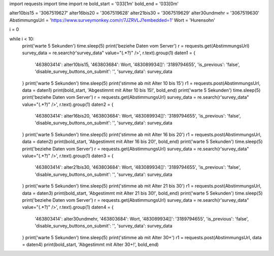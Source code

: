 import requests
import time
import re
bold_start = '\033[1m'
bold_end   = '\033[0m'

alter10bis15 = '3067519627'
alter16bis20 = '3067519628'
alter21bis30 = '3067519629'
alter30undmehr = '3067519630'
AbstimmungsUrl = 'https://www.surveymonkey.com/r/7JZRVLJ?embedded=1'
Wort = 'Hurensohn'

i = 0

while i < 10:
    print('warte 5 Sekunden')
    time.sleep(5)
    print('beziehe Daten vom Server')
    r = requests.get(AbstimmungsUrl)
    survey_data = re.search(r'survey_data" value="(.*?)" />', r.text).group(1)
    daten1 = {
        '463803414': alter10bis15,
        '463803684': Wort,
        '483089934[]': '3189794655',
        'is_previous': 'false',
        'disable_survey_buttons_on_submit': '',
        'survey_data': survey_data
    }
    print('warte 5 Sekunden')
    time.sleep(5)
    print('stimme ab mit Alter 10 bis 15')
    r1 = requests.post(AbstimmungsUrl, data = daten1)
    print(bold_start, 'Abgestimmt mit Alter 10 bis 15!', bold_end)
    print('warte 5 Sekunden')
    time.sleep(5)
    print('beziehe Daten vom Server')
    r = requests.get(AbstimmungsUrl)
    survey_data = re.search(r'survey_data" value="(.*?)" />', r.text).group(1)
    daten2 = {
        '463803414': alter16bis20,
        '463803684': Wort,
        '483089934[]': '3189794655',
        'is_previous': 'false',
        'disable_survey_buttons_on_submit': '',
        'survey_data': survey_data
    }
    print('warte 5 Sekunden')
    time.sleep(5)
    print('stimme ab mit Alter 16 bis 20')
    r1 = requests.post(AbstimmungsUrl, data = daten2)
    print(bold_start, 'Abgestimmt mit Alter 16 bis 20!', bold_end)
    print('warte 5 Sekunden')
    time.sleep(5)
    print('beziehe Daten vom Server')
    r = requests.get(AbstimmungsUrl)
    survey_data = re.search(r'survey_data" value="(.*?)" />', r.text).group(1)
    daten3 = {
        '463803414': alter21bis30,
        '463803684': Wort,
        '483089934[]': '3189794655',
        'is_previous': 'false',
        'disable_survey_buttons_on_submit': '',
        'survey_data': survey_data
    }
    print('warte 5 Sekunden')
    time.sleep(5)
    print('stimme ab mit Alter 21 bis 30')
    r1 = requests.post(AbstimmungsUrl, data = daten3)
    print(bold_start, 'Abgestimmt mit Alter 21 bis 30!', bold_end)
    print('warte 5 Sekunden')
    time.sleep(5)
    print('beziehe Daten vom Server')
    r = requests.get(AbstimmungsUrl)
    survey_data = re.search(r'survey_data" value="(.*?)" />', r.text).group(1)
    daten4 = {
        '463803414': alter30undmehr,
        '463803684': Wort,
        '483089934[]': '3189794655',
        'is_previous': 'false',
        'disable_survey_buttons_on_submit': '',
        'survey_data': survey_data
    }
    print('warte 5 Sekunden')
    time.sleep(5)
    print('stimme ab mit Alter 30+')
    r1 = requests.post(AbstimmungsUrl, data = daten4)
    print(bold_start, 'Abgestimmt mit Alter 30+!', bold_end)
